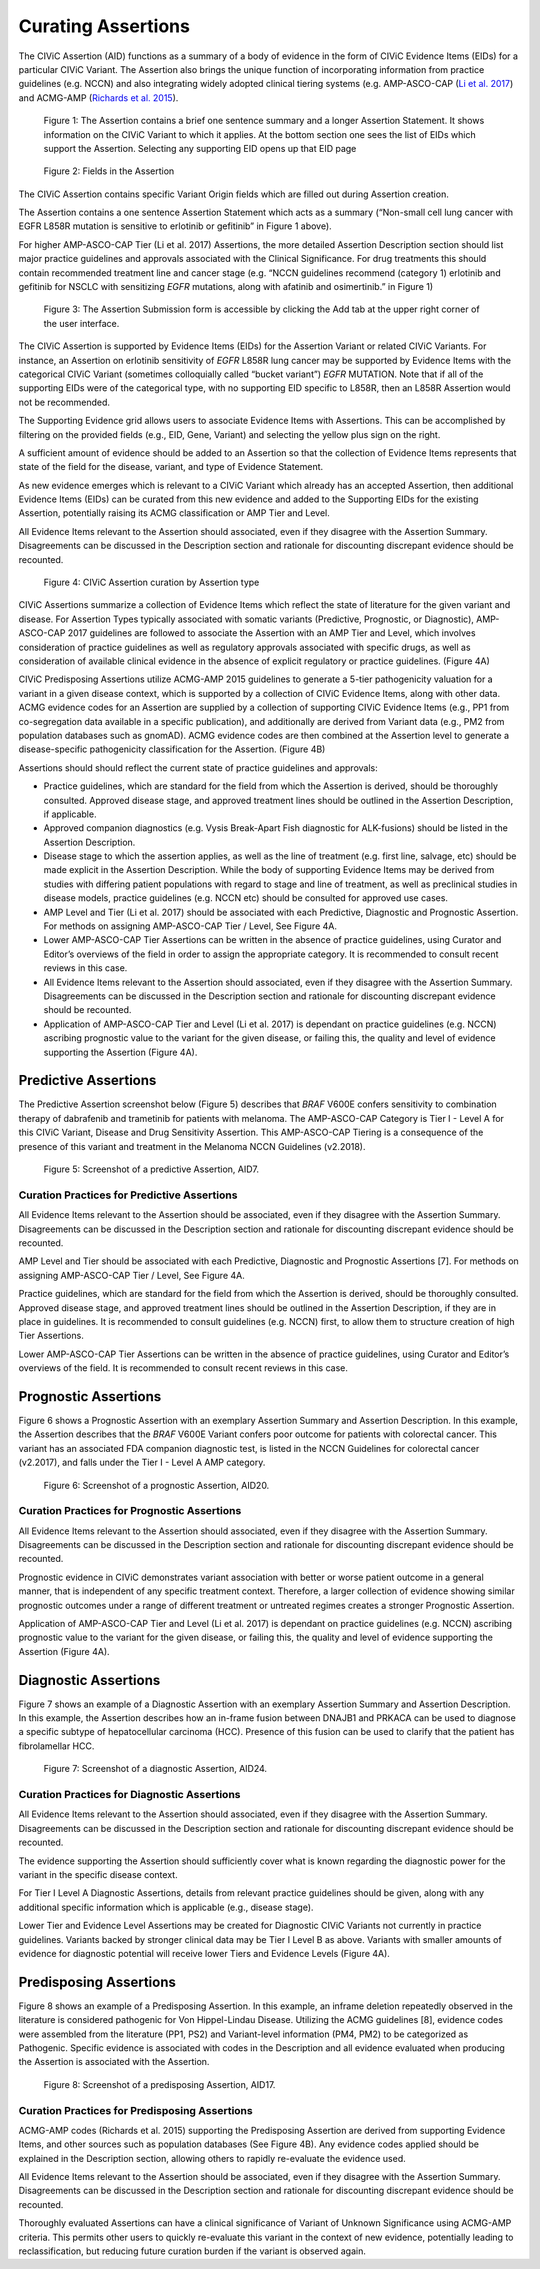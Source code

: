 Curating Assertions
===================
The CIViC Assertion (AID) functions as a summary of a body of evidence in the form of CIViC Evidence Items (EIDs) for a particular CIViC Variant. The Assertion also brings the unique function of incorporating information from practice guidelines (e.g. NCCN) and also integrating widely adopted clinical tiering systems (e.g. AMP-ASCO-CAP (`Li et al. 2017 <https://paperpile.com/c/hW1INu/jFZK>`__) and ACMG-AMP (`Richards et al. 2015 <https://paperpile.com/c/hW1INu/n8Pq>`__).

.. figure:: /images/figures/CIViC_assertion-summary-screenshot_overview_v1a.jpg
   :alt: Overview of an Assertion summary view

   Figure 1: The Assertion contains a brief one sentence summary and a longer Assertion Statement. It shows information on the CIViC Variant to which it applies. At the bottom section one sees the list of EIDs which support the Assertion. Selecting any supporting EID opens up that EID page

.. figure:: /images/figures/CIViC_assertion-fields_v1k.png
   :alt: Assertion fields

   Figure 2: Fields in the Assertion

The CIViC Assertion contains specific Variant Origin fields which are filled out during Assertion creation.

The Assertion contains a one sentence Assertion Statement which acts as a summary (“Non-small cell lung cancer with EGFR L858R mutation is sensitive to erlotinib or gefitinib” in Figure 1 above). 

For higher AMP-ASCO-CAP Tier (Li et al. 2017) Assertions, the more detailed Assertion Description section should list major practice guidelines and approvals associated with the Clinical Significance. For drug treatments this should contain recommended treatment line and cancer stage (e.g. “NCCN guidelines recommend (category 1) erlotinib and gefitinib for NSCLC with sensitizing *EGFR* mutations, along with afatinib and osimertinib.” in Figure 1)

.. figure:: /images/figures/CIViC_add-assertion-screenshot_v1.png
   :alt: Add Assertion form screenshot

   Figure 3: The Assertion Submission form is accessible by clicking the Add tab at the upper right corner of the user interface.

The CIViC Assertion is supported by Evidence Items (EIDs) for the Assertion Variant or related CIViC Variants. For instance, an Assertion on erlotinib sensitivity of *EGFR* L858R lung cancer may be supported by Evidence Items with the categorical CIViC Variant (sometimes colloquially called “bucket variant”) *EGFR* MUTATION. Note that if all of the supporting EIDs were of the categorical type, with no supporting EID specific to L858R, then an L858R Assertion would not be recommended.   

The Supporting Evidence grid allows users to associate Evidence Items with Assertions. This can be accomplished by filtering on the provided fields (e.g., EID, Gene, Variant) and selecting the yellow plus sign on the right. 

A sufficient amount of evidence should be added to an Assertion so that the collection of Evidence Items represents that state of the field for the disease, variant, and type of Evidence Statement.

As new evidence emerges which is relevant to a CIViC Variant which already has an accepted Assertion, then additional Evidence Items (EIDs) can be curated from this new evidence and added to the Supporting EIDs for the existing Assertion, potentially raising its ACMG classification or AMP Tier and Level.

All Evidence Items relevant to the Assertion should associated, even if they disagree with the Assertion Summary. Disagreements can be discussed in the Description section and rationale for discounting discrepant evidence should be recounted.


.. figure:: /images/figures/CIViC_assertion-types_v2a.png
   :alt: CIViC Assertion curation by Assertion Type

   Figure 4:  CIViC Assertion curation by Assertion type

CIViC Assertions summarize a collection of Evidence Items which reflect the state of literature for the given variant and disease. For Assertion Types typically associated with somatic variants (Predictive, Prognostic, or Diagnostic), AMP-ASCO-CAP 2017 guidelines are followed to associate the Assertion with an AMP Tier and Level, which involves consideration of practice guidelines as well as regulatory approvals associated with specific drugs, as well as consideration of available clinical evidence in the absence of explicit regulatory or practice guidelines. (Figure 4A)

CIViC Predisposing Assertions utilize ACMG-AMP 2015 guidelines to generate a 5-tier pathogenicity valuation for a variant in a given disease context, which is supported by a collection of CIViC Evidence Items, along with other data. ACMG evidence codes for an Assertion are supplied by a collection of supporting CIViC Evidence Items (e.g., PP1 from co-segregation data available in a specific publication), and additionally are derived from Variant data (e.g., PM2 from population databases such as gnomAD). ACMG evidence codes are then combined at the Assertion level to generate a disease-specific pathogenicity classification for the Assertion. (Figure 4B)

Assertions should should reflect the current state of practice guidelines and approvals:

- Practice guidelines, which are standard for the field from which the Assertion is derived, should be thoroughly consulted. Approved disease stage, and approved treatment lines should be outlined in the Assertion Description, if applicable.
- Approved companion diagnostics (e.g. Vysis Break-Apart Fish diagnostic for ALK-fusions) should be listed in the Assertion Description.
- Disease stage to which the assertion applies, as well as the line of treatment (e.g. first line, salvage, etc) should be made explicit in the Assertion Description. While the body of supporting Evidence Items may be derived from studies with differing patient populations with regard to stage and line of treatment, as well as preclinical studies in disease models, practice guidelines (e.g. NCCN etc) should be consulted for approved use cases.
- AMP Level and Tier (Li et al. 2017) should be associated with each Predictive, Diagnostic and Prognostic Assertion. For methods on assigning AMP-ASCO-CAP Tier / Level, See Figure 4A.
- Lower AMP-ASCO-CAP Tier Assertions can be written in the absence of practice guidelines, using Curator and Editor’s overviews of the field in order to assign the appropriate category. It is recommended to consult recent reviews in this case.
- All Evidence Items relevant to the Assertion should associated, even if they disagree with the Assertion Summary. Disagreements can be discussed in the Description section and rationale for discounting discrepant evidence should be recounted.
- Application of AMP-ASCO-CAP Tier and Level (Li et al. 2017) is dependant on practice guidelines (e.g. NCCN) ascribing prognostic value to the variant for the given disease, or failing this, the quality and level of evidence supporting the Assertion (Figure 4A).

Predictive Assertions
~~~~~~~~~~~~~~~~~~~~~
The Predictive Assertion screenshot below (Figure 5) describes that *BRAF* V600E confers sensitivity to combination therapy of dabrafenib and trametinib for patients with melanoma. The AMP-ASCO-CAP Category is Tier I - Level A for this CIViC Variant, Disease and Drug Sensitivity Assertion. This AMP-ASCO-CAP Tiering is a consequence of the presence of this variant and treatment in the Melanoma NCCN Guidelines (v2.2018).

.. figure:: /images/figures/CIViC_assertion-summary-AID7.png
   :alt: Screenshot of AID7, a predictive assertion

   Figure 5: Screenshot of a predictive Assertion, AID7. 

Curation Practices for Predictive Assertions
____________________________________________
All Evidence Items relevant to the Assertion should be associated, even if they disagree with the Assertion Summary. Disagreements can be discussed in the Description section and rationale for discounting discrepant evidence should be recounted.

AMP Level and Tier should be associated with each Predictive, Diagnostic and Prognostic Assertions [7]. For methods on assigning AMP-ASCO-CAP Tier / Level, See Figure 4A.

Practice guidelines, which are standard for the field from which the Assertion is derived, should be thoroughly consulted. Approved disease stage, and approved treatment lines should be outlined in the Assertion Description, if they are in place in guidelines. It is recommended to consult guidelines (e.g. NCCN) first, to allow them to structure creation of high Tier Assertions.

Lower AMP-ASCO-CAP Tier Assertions can be written in the absence of practice guidelines, using Curator and Editor’s overviews of the field. It is recommended to consult recent reviews in this case. 

Prognostic Assertions
~~~~~~~~~~~~~~~~~~~~~
Figure 6 shows a Prognostic Assertion with an exemplary Assertion Summary and Assertion Description. In this example, the Assertion describes that the *BRAF* V600E Variant confers poor outcome for patients with colorectal cancer. This variant has an associated FDA companion diagnostic test, is listed in the NCCN Guidelines for colorectal cancer (v2.2017), and falls under the Tier I - Level A AMP category.

.. figure:: /images/figures/CIViC_assertion-summary-AID20.png
   :alt: Screenshot of AID20, a prognostic assertion

   Figure 6: Screenshot of a prognostic Assertion, AID20. 

Curation Practices for Prognostic Assertions
____________________________________________
All Evidence Items relevant to the Assertion should associated, even if they disagree with the Assertion Summary. Disagreements can be discussed in the Description section and rationale for discounting discrepant evidence should be recounted.

Prognostic evidence in CIViC demonstrates variant association with better or worse patient outcome in a general manner, that is independent of any specific treatment context. Therefore, a larger collection of evidence showing similar prognostic outcomes under a range of different treatment or untreated regimes creates a stronger Prognostic Assertion.

Application of AMP-ASCO-CAP Tier and Level (Li et al. 2017) is dependant on practice guidelines (e.g. NCCN) ascribing prognostic value to the variant for the given disease, or failing this, the quality and level of evidence supporting the Assertion (Figure 4A).

Diagnostic Assertions
~~~~~~~~~~~~~~~~~~~~~
Figure 7 shows an example of a Diagnostic Assertion with an exemplary Assertion Summary and Assertion Description. In this example, the Assertion describes how an in-frame fusion between DNAJB1 and PRKACA can be used to diagnose a specific subtype of hepatocellular carcinoma (HCC). Presence of this fusion can be used to clarify that the patient has fibrolamellar HCC.

.. figure:: /images/figures/CIViC_assertion-summary-AID24.png
   :alt: Screenshot of AID24, a diagnostic assertion

   Figure 7: Screenshot of a diagnostic Assertion, AID24.

Curation Practices for Diagnostic Assertions
____________________________________________
All Evidence Items relevant to the Assertion should associated, even if they disagree with the Assertion Summary. Disagreements can be discussed in the Description section and rationale for discounting discrepant evidence should be recounted.

The evidence supporting the Assertion should sufficiently cover what is known regarding the diagnostic power for the variant in the specific disease context.

For Tier I Level A Diagnostic Assertions, details from relevant practice guidelines should be given, along with any additional specific information which is applicable (e.g., disease stage).  

Lower Tier and Evidence Level Assertions may be created for Diagnostic CIViC Variants not currently in practice guidelines. Variants backed by stronger clinical data may be Tier I Level B as above. Variants with smaller amounts of evidence for diagnostic potential will receive lower Tiers and Evidence Levels (Figure 4A).

Predisposing Assertions
~~~~~~~~~~~~~~~~~~~~~~~
Figure 8 shows an example of a Predisposing Assertion. In this example, an inframe deletion repeatedly observed in the literature is considered pathogenic for Von Hippel-Lindau Disease. Utilizing the ACMG guidelines [8], evidence codes were assembled from the literature (PP1, PS2) and Variant-level information (PM4, PM2) to be categorized as Pathogenic. Specific evidence is associated with codes in the Description and all evidence evaluated when producing the Assertion is associated with the Assertion.

.. figure:: /images/figures/CIViC_assertion-summary-AID17.png
   :alt: Screenshot of AID17, a predisposing assertion

   Figure 8: Screenshot of a predisposing Assertion, AID17. 

Curation Practices for Predisposing Assertions
______________________________________________
ACMG-AMP codes (Richards et al. 2015) supporting the Predisposing Assertion are derived from supporting Evidence Items, and other sources such as population databases (See Figure 4B). Any evidence codes applied should be explained in the Description section, allowing others to rapidly re-evaluate the evidence used.

All Evidence Items relevant to the Assertion should be associated, even if they disagree with the Assertion Summary. Disagreements can be discussed in the Description section and rationale for discounting discrepant evidence should be recounted.

Thoroughly evaluated Assertions can have a clinical significance of Variant of Unknown Significance using ACMG-AMP criteria. This permits other users to quickly re-evaluate this variant in the context of new evidence, potentially leading to reclassification, but reducing future curation burden if the variant is observed again.

